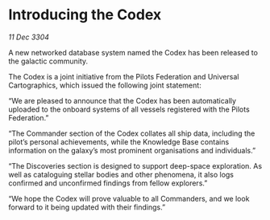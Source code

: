 * Introducing the Codex

/11 Dec 3304/

A new networked database system named the Codex has been released to the galactic community. 

The Codex is a joint initiative from the Pilots Federation and Universal Cartographics, which issued the following joint statement: 

“We are pleased to announce that the Codex has been automatically uploaded to the onboard systems of all vessels registered with the Pilots Federation.” 

“The Commander section of the Codex collates all ship data, including the pilot’s personal achievements, while the Knowledge Base contains information on the galaxy’s most prominent organisations and individuals.” 

“The Discoveries section is designed to support deep-space exploration. As well as cataloguing stellar bodies and other phenomena, it also logs confirmed and unconfirmed findings from fellow explorers.” 

“We hope the Codex will prove valuable to all Commanders, and we look forward to it being updated with their findings.”